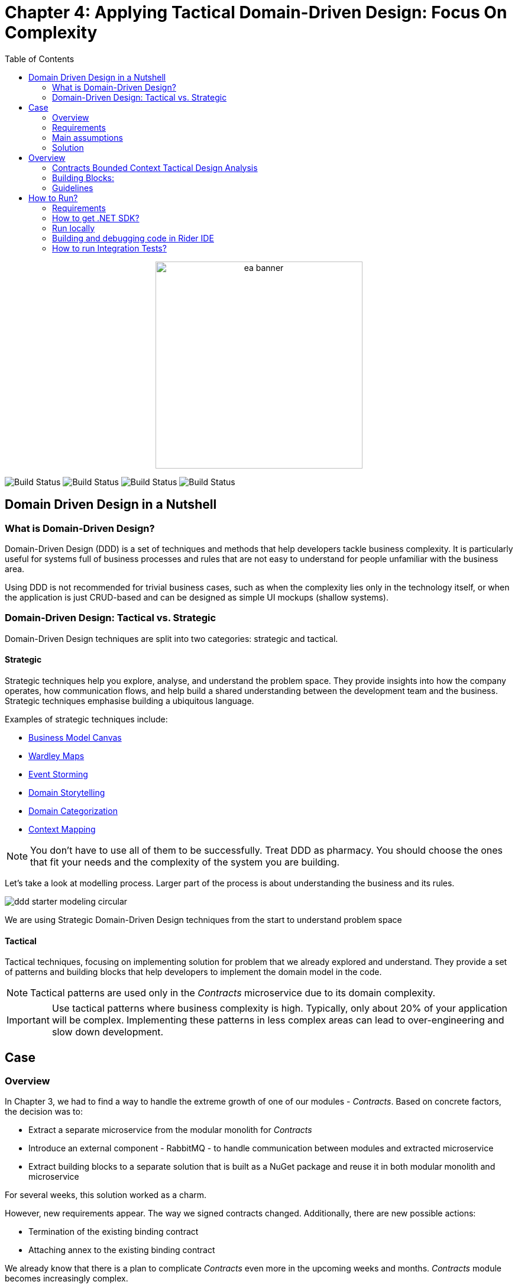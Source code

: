 = Chapter 4: Applying Tactical Domain-Driven Design: Focus On Complexity
:toc:

++++
<div align="center">
  <img src="../Assets/ea_banner.png" width="350" align="center" height="350" alt="ea banner">
</div>
++++

image:https://github.com/evolutionary-architecture/evolutionary-architecture-by-example/actions/workflows/chapter-4-workflow.yml/badge.svg[Build Status]
image:https://github.com/evolutionary-architecture/evolutionary-architecture-by-example/actions/workflows/chapter-4-contracts-package-workflow.yml/badge.svg[Build Status]
image:https://github.com/evolutionary-architecture/evolutionary-architecture-by-example/actions/workflows/chapter-4-contracts-workflow.yml/badge.svg[Build Status]
image:https://github.com/evolutionary-architecture/evolutionary-architecture-by-example/actions/workflows/chapter-4-package-workflow.yml/badge.svg[Build Status]

== Domain Driven Design in a Nutshell
=== What is Domain-Driven Design?

Domain-Driven Design (DDD) is a set of techniques and methods that help developers tackle business complexity. It is particularly useful for systems full of business processes and rules that are not easy to understand for people unfamiliar with the business area.

Using DDD is not recommended for trivial business cases, such as when the complexity lies only in the technology itself, or when the application is just CRUD-based and can be designed as simple UI mockups (shallow systems).

=== Domain-Driven Design: Tactical vs. Strategic

Domain-Driven Design techniques are split into two categories: strategic and tactical.

==== Strategic

Strategic techniques help you explore, analyse, and understand the problem space. They provide insights into how the company operates, how communication flows, and help build a shared understanding between the development team and the business. Strategic techniques emphasise building a ubiquitous language.

Examples of strategic techniques include:

- link:https://www.strategyzer.com/canvas/business-model-canvas[Business Model Canvas]
- link:https://learnwardleymapping.com/[Wardley Maps]
- link:https://www.eventstorming.com/[Event Storming]
- link:https://domainstorytelling.org/[Domain Storytelling]
- link:https://vladikk.com/2018/01/26/revisiting-the-basics-of-ddd/[Domain Categorization]
- link:https://github.com/ddd-crew/context-mapping[Context Mapping]

[NOTE]

You don't have to use all of them to be successfully. Treat DDD as pharmacy. You should choose the ones that fit your needs and the complexity of the system you are building.


Let's take a look at modelling process. Larger part of the process is about understanding the business and its rules.

image::Assets/ddd-starter-modeling-circular.svg[]

[Important]
====
We are using Strategic Domain-Driven Design techniques from the start to understand problem space
====

==== Tactical
Tactical techniques, focusing on implementing solution for problem that we already explored and understand. They provide a set of patterns and building blocks that help developers to implement the domain model in the code. 

[NOTE]
====
Tactical patterns are used only in the _Contracts_ microservice due to its domain complexity.
====

[IMPORTANT]
====
Use tactical patterns where business complexity is high. Typically, only about 20% of your application will be complex. Implementing these patterns in less complex areas can lead to over-engineering and slow down development.
====

== Case

=== Overview

In Chapter 3, we had to find a way to handle the extreme growth of one of our modules - _Contracts_. Based on concrete factors, the decision was to:

- Extract a separate microservice from the modular monolith for _Contracts_
- Introduce an external component - RabbitMQ - to handle communication between modules and extracted microservice
- Extract building blocks to a separate solution that is built as a NuGet package and reuse it in both modular monolith and microservice

For several weeks, this solution worked as a charm.

However, new requirements appear. The way we signed contracts changed. Additionally, there are new possible actions:

- Termination of the existing binding contract
- Attaching annex to the existing binding contract

We already know that there is a plan to complicate _Contracts_ even more in the upcoming weeks and months. _Contracts_ module becomes increasingly complex.

NOTE: In this step, we will focus on tactical Domain-Driven Design. As business logic grows and becomes more complex, we consider applying the Domain Model in the _Contracts_ microservice. It requires a change in thinking and might initially give the impression of something complicated. Nevertheless, it will make this module more straightforward to extend and maintain without dealing with spaghetti code in the long run.

IMPORTANT: It makes no sense to consider the Domain Model in typical CRUD modules or those based on querying, e.g., _Reports_. You do not need to apply the same patterns in all modules—such behavior is a typical anti-pattern. Choose a matching solution based on your needs!

=== Requirements

Business requirements changed a lot in comparison to Chapter 3:

1. _Contract_ can still be prepared but does not have the force of law - we treat it as a draft.
2. After the _Contract_ is signed, _Binding Contract_ is created. It has the force of law and binds the customer with us.
3. After three months, at any time, the customer can terminate _Binding Contract_ without any penalty.
4. It is possible to attach an _Annex_ to the existing _Binding Contract_. This way, the customer can extend the contract for another year without preparing a new _Contract_ for him.
5. Annex can only be attached if _Binding Contract_ is active - has not yet expired or was not terminated.

image::Assets/flow.jpg[]

=== Main assumptions

The assumptions remain unchanged to keep the environment comparable to the previous step.

=== Solution

== Overview

In this step, we do not change the project structure of the application. We focus only on implementing new features and refactoring the code of the _Contracts_ microservice.

We introduce elements like:

- <<aggregate-root,Aggregates>>
- <<entity,Entities>>
- <<value-object,Value Objects>>
- <<domain-events,Domain Events>>

=== Contracts Bounded Context Tactical Design Analysis

image::Assets/design-level-event-storming.jpg[design level event storming]

Above image is the result of the Event Storming Design Level workshop.

Let's focus on business rules that we identified during the workshop.

1. **Annex Can Only Start During Binding Contract Period**:
   - An annex can only be attached if it falls within the active period of the binding contract. This ensures that all extensions and modifications are valid within the contract's timeframe.

2. **Annex Can Only Be Attached To Active Contracts**:
   - The binding contract must be active, meaning it hasn't expired or been terminated. This rule prevents any modifications to contracts that are no longer valid.

3. **Previous Annex Must Be Signed**:
   - Any new annex can only be added if the previous annex has been signed. This maintains a clear and enforceable order of amendments, ensuring that no annex is added without proper authorisation.

Let's take look closer on this rule. __Previous Annex Must Be Signed__. This rule is connected with the relationship between the new and previous annex. This is invariant.

[NOTE]
====
Invariant is a rule or condition that must always be true for a system to be considered in a valid state. It ensures the integrity and consistency of the domain model
====

To enforce this business rules and maintain consistency, we need a robust way to protect invariant, especially in a concurrent environment. This is where the concept of an <<aggregate-root,Aggregate Root>> comes into play.

That’s why the binding contract <<entity,entity>> has to be promoted to <<aggregate-root,Aggregate Root>> that will guard the annexes’ invariants.

TODO: Aggregate Root Canvas image

Annexes are a part of the binding contract <<aggregate,aggregate>>. They has to be uniquely identified and encapsule bussines rules that why we've modeled it as <<entity, entity>>.

Binding contract has signature property which has bussines logic and is no requirment to be uniqly identified. Signature can be compared by its properties. We want to use ubiquites languge so we chosen <<value-object, value object>> as bulidng block to model this concept.

Every time we attach annex to the binding contract, we want to notify other parts of the system about this event. This is a perfect use case for <<domain-events,Domain Events>>.

=== Building Blocks:

[[entity]]
==== Entity

An **Entity** is representation of business concept that has its own identity. It is defined by its attributes, behavior, and identity. Entities are used to model objects that have a lifecycle and are mutable.

==== Main characteristics of entities:

- They have a unique identity
- They represent a business concept
- They have behaviors (methods)
- They have state (attributes)
- They can be changed over time
- They encapsulate business logic
- They can raise domain events after creating or updating their state
- They can be internal part of an aggregate root
- They can be become aggregate root when needed of protecting invariants

[source,csharp]
----
public sealed class Annex : Entity
{
    public AnnexId Id { get; init; } // Unique Entity Id
    public BindingContractId BindingContractId { get; init; }
    public DateTimeOffset ValidFrom { get; init; } // State

    // EF needs this constructor to create non-primitive types
    private Annex() { }

    private Annex(BindingContractId bindingContractId, DateTimeOffset validFrom)
    {
        Id = AnnexId.Create();
        BindingContractId = bindingContractId;
        ValidFrom = validFrom;

        var @event = AnnexAttachedToBindingContractEvent.Raise(Id, BindingContractId, ValidFrom); // Raise domain event
        RecordEvent(@event); 
    }

    internal static Annex Attach(BindingContractId bindingContractId, DateTimeOffset validFrom) =>
        new(bindingContractId, validFrom); // Behavior method
}
----

[NOTE]

You propably have heard about Anemic Domain Model. This is a known as anti-pattern. It is a entity that has only properties and no behavior. It is acceptable when you have simple CRUD operations. In complex process, we recommend to encapsulate behavior in the domain entity.

[[value-object]]
==== Value Object

A **Value Object** is a representation of bussiness concept that has no identity and no have lifecycle. Unlike entities, value objects have no identity. They are used to describe certain aspects of the domain and are immutable.

==== Main characteristics of value objects:
- They have no identity
- They represent a bussiness concept
- They can encapsulate bussiness logic like validation during object initialization
- They can be used as a part of an entity or aggregate root
- They are immutable
- They are compared by their properties
- They have equals and hashcode methods implemented

TODO: Find a better example
[source,csharp]
----
public sealed class Signature : ValueObject
{
    public string Value { get; init; }
    public DateTimeOffset SignedAt { get; init; }

    private Signature(string value)
    {
        if (string.IsNullOrWhiteSpace(value))
            throw new ArgumentException("Signature cannot be empty");

        Value = value;
    }

    public static Signature Create(string value) => new(value);

    protected override IEnumerable<object> GetEqualityComponents()
    {
        yield return Value;
    }
}
----

[[aggregate-root]]
==== Aggregate Root

An **Aggregate Root** is an entity that acts as the entry point for an aggregate, which is a cluster of related objects. The aggregate root ensures the integrity of the aggregate by controlling access and enforcing business rules. 

[[domain-events]]
==== Domain Events

**Domain Events** are used to capture and communicate important events that occur within the domain. These events can trigger side effects or workflows in other parts of the system.

Each of these patterns helps us manage and maintain the complexity of the domain by organizing the code in a way that is closer to the business logic and rules.

=== Guidelines
==== Anemic Domain Model
TODO: Description

== How to Run?

=== Requirements
- .NET SDK
- PostgresSQL
- Docker

=== How to get .NET SDK?

To run the `Fitnet` application, you will need to have the recent `.NET SDK` installed on your computer.
Click link:https://dotnet.microsoft.com/en-us/download[here] 
to download it from the official Microsoft website.

=== Run locally

The `Fitnet` application requires `Docker` to run properly.

There are only 5 steps you need to start the application:

1. Create you own personal access token in Github (it is needed to be able to download our GH Packages for `Common`). Instruction how to do it you can find https://www.educative.io/answers/how-to-create-a-personal-access-token-for-github-access[here]. Your PAT must have only one value of `read:packages`. Note the token somewhere as it won't be possible to read it again.
2. Go to `Contracts\Src` folder and edit `Dockerfile`. You must change `your_username` and `your_personal_access_token` to your own values (your GH username and PAT that you generated in Step 1). Repeat the step for `ModularMonolith\Src`.
3. Make sure that you go back to `root` directory of Chapter 3. 
4. Run `docker-compose build` to build the image of the application.
5. Run `docker-compose up` to start the application. In the meantime it will also start Postgres inside container.

The `Fitnet``modular monolith application runs on port `:8080`. Please navigate to http://localhost:8080 in your browser or http://localhost:8080/swagger/index.html to explore the API.

The `Contracts` microservice runs on port `:8081`. Please navigate to http://localhost:8081 in your browser or http://localhost:8081/swagger/index.html to explore the API.

That's it! You should now be able to run the application using either one of the above. :thumbsup:

=== Building and debugging code in Rider IDE

Before you build or debug code in `Rider` or `Visual Studio` IDE, you first have to provide your user name and previously generated PAT for artifactory to download packages for `Common` which is a part of this repository. When you load the solution, your IDE should request the credentials:  

 - Rider: 
++++
<div>
<img src="../Assets/nuget_feed_credentials_rider.png" width="464" align="center" height="195" alt="rider nuget feed credentials request">  
</div>
++++
 - Visual Studio: 
++++
<div>
<img src="../Assets/nuget-feed-credentials-vs.png" width="322" align="center" height="289" alt="vs nuget feed credentials request">  
</div>
++++

In case of any issues, you can add nuget feed manually:

- `Rider`
   1. Open `JetBrains Rider`, right click on the solution in the solution explorer and click `Manage NuGet Packages`.
   1. Click on the `Sources` tab.
   1. Click the `+` button to add a new package source.
   1. In the `Add Package Source` window, provide Artifactory URL in the `https://nuget.pkg.github.com/evolutionary-architecture/index.json`, fill your Github Username and PAT.
   1. Click `OK` to confirm the new package source.
   1. Make sure your new package source is enabled and then click `OK` to close the `Settings` window.
   1. You sould be promted for user name and password (PAT).
- `Visual Studio`
   1. Open `Microsoft Visual Studio`, right click on the solution in the solution explorer and click `Manage NuGet Packages for Solution`.
   1. Click on the `gears` icon.
   1. Click the `+` button to add a new package source.
   1. Set the package name and se the source to Artifactory URL `https://nuget.pkg.github.com/evolutionary-architecture/index.json`.
   1. You sould be promted for user name and password (PAT).
   1. Click `OK` to confirm the new package source.

You should now be able to restore and download the EvolutionaryArchitecture nuget packages from your Artifactory source within Rider.

[NOTE]
====
The provided instruction is primarily intended for JetBrains Rider. However, the procedure for adding a NuGet package source in alternative IDEs like Visual Studio is quite similar.
====

=== How to run Integration Tests?
Running integration tests for both the `Fitnet` Modular Monolith and `Fitness.Contracts` applications involves similar steps, as the testing setup for both projects.
To run the integration tests for project, you can use either the command:
[source,shell]
----
dotnet test
----
or the `IDE test Explorer`. 

These tests are written using `xUnit` and require `Docker` to be running as they use `test containers` package to run `PostgresSQL in a Docker` container during testing. 
Therefore, make sure to have `Docker` running before executing the integration tests.
